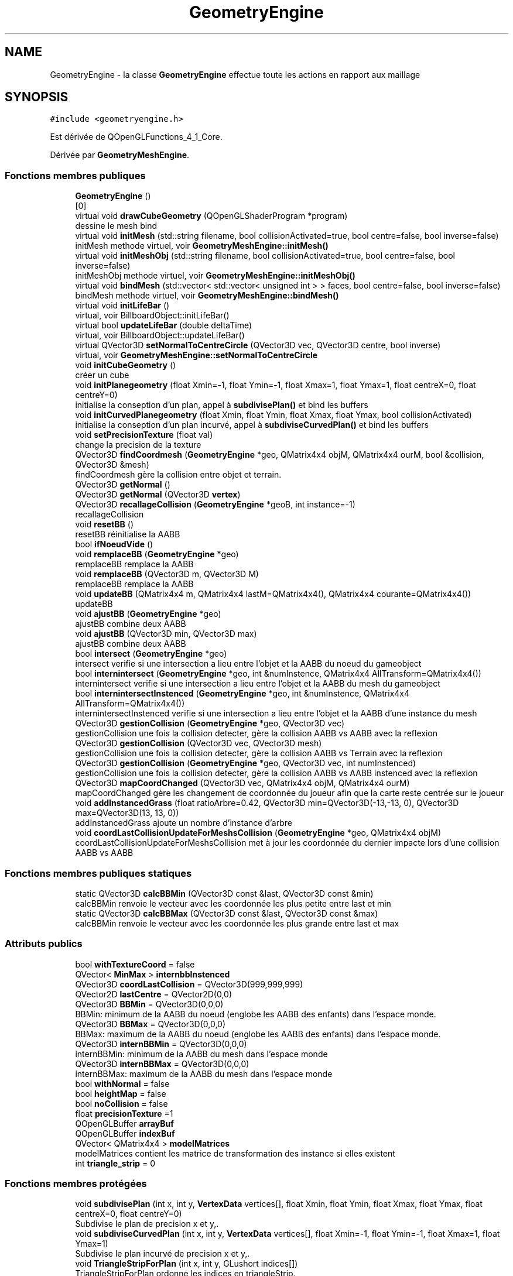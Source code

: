 .TH "GeometryEngine" 3 "Mercredi 12 Janvier 2022" "Moteur De Jeu" \" -*- nroff -*-
.ad l
.nh
.SH NAME
GeometryEngine \- la classe \fBGeometryEngine\fP effectue toute les actions en rapport aux maillage  

.SH SYNOPSIS
.br
.PP
.PP
\fC#include <geometryengine\&.h>\fP
.PP
Est dérivée de QOpenGLFunctions_4_1_Core\&.
.PP
Dérivée par \fBGeometryMeshEngine\fP\&.
.SS "Fonctions membres publiques"

.in +1c
.ti -1c
.RI "\fBGeometryEngine\fP ()"
.br
.RI "[0] "
.ti -1c
.RI "virtual void \fBdrawCubeGeometry\fP (QOpenGLShaderProgram *program)"
.br
.RI "dessine le mesh bind "
.ti -1c
.RI "virtual void \fBinitMesh\fP (std::string filename, bool collisionActivated=true, bool centre=false, bool inverse=false)"
.br
.RI "initMesh methode virtuel, voir \fBGeometryMeshEngine::initMesh()\fP "
.ti -1c
.RI "virtual void \fBinitMeshObj\fP (std::string filename, bool collisionActivated=true, bool centre=false, bool inverse=false)"
.br
.RI "initMeshObj methode virtuel, voir \fBGeometryMeshEngine::initMeshObj()\fP "
.ti -1c
.RI "virtual void \fBbindMesh\fP (std::vector< std::vector< unsigned int > > faces, bool centre=false, bool inverse=false)"
.br
.RI "bindMesh methode virtuel, voir \fBGeometryMeshEngine::bindMesh()\fP "
.ti -1c
.RI "virtual void \fBinitLifeBar\fP ()"
.br
.RI "virtual, voir BillboardObject::initLifeBar() "
.ti -1c
.RI "virtual bool \fBupdateLifeBar\fP (double deltaTime)"
.br
.RI "virtual, voir BillboardObject::updateLifeBar() "
.ti -1c
.RI "virtual QVector3D \fBsetNormalToCentreCircle\fP (QVector3D vec, QVector3D centre, bool inverse)"
.br
.RI "virtual, voir \fBGeometryMeshEngine::setNormalToCentreCircle\fP "
.ti -1c
.RI "void \fBinitCubeGeometry\fP ()"
.br
.RI "créer un cube "
.ti -1c
.RI "void \fBinitPlanegeometry\fP (float Xmin=\-1, float Ymin=\-1, float Xmax=1, float Ymax=1, float centreX=0, float centreY=0)"
.br
.RI "initialise la conseption d'un plan, appel à \fBsubdivisePlan()\fP et bind les buffers "
.ti -1c
.RI "void \fBinitCurvedPlanegeometry\fP (float Xmin, float Ymin, float Xmax, float Ymax, bool collisionActivated)"
.br
.RI "initialise la conseption d'un plan incurvé, appel à \fBsubdiviseCurvedPlan()\fP et bind les buffers "
.ti -1c
.RI "void \fBsetPrecisionTexture\fP (float val)"
.br
.RI "change la precision de la texture "
.ti -1c
.RI "QVector3D \fBfindCoordmesh\fP (\fBGeometryEngine\fP *geo, QMatrix4x4 objM, QMatrix4x4 ourM, bool &collision, QVector3D &mesh)"
.br
.RI "findCoordmesh gère la collision entre objet et terrain\&. "
.ti -1c
.RI "QVector3D \fBgetNormal\fP ()"
.br
.ti -1c
.RI "QVector3D \fBgetNormal\fP (QVector3D \fBvertex\fP)"
.br
.ti -1c
.RI "QVector3D \fBrecallageCollision\fP (\fBGeometryEngine\fP *geoB, int instance=\-1)"
.br
.RI "recallageCollision "
.ti -1c
.RI "void \fBresetBB\fP ()"
.br
.RI "resetBB réinitialise la AABB "
.ti -1c
.RI "bool \fBifNoeudVide\fP ()"
.br
.ti -1c
.RI "void \fBremplaceBB\fP (\fBGeometryEngine\fP *geo)"
.br
.RI "remplaceBB remplace la AABB "
.ti -1c
.RI "void \fBremplaceBB\fP (QVector3D m, QVector3D M)"
.br
.RI "remplaceBB remplace la AABB "
.ti -1c
.RI "void \fBupdateBB\fP (QMatrix4x4 m, QMatrix4x4 lastM=QMatrix4x4(), QMatrix4x4 courante=QMatrix4x4())"
.br
.RI "updateBB "
.ti -1c
.RI "void \fBajustBB\fP (\fBGeometryEngine\fP *geo)"
.br
.RI "ajustBB combine deux AABB "
.ti -1c
.RI "void \fBajustBB\fP (QVector3D min, QVector3D max)"
.br
.RI "ajustBB combine deux AABB "
.ti -1c
.RI "bool \fBintersect\fP (\fBGeometryEngine\fP *geo)"
.br
.RI "intersect verifie si une intersection a lieu entre l'objet et la AABB du noeud du gameobject "
.ti -1c
.RI "bool \fBinternintersect\fP (\fBGeometryEngine\fP *geo, int &numInstence, QMatrix4x4 AllTransform=QMatrix4x4())"
.br
.RI "internintersect verifie si une intersection a lieu entre l'objet et la AABB du mesh du gameobject "
.ti -1c
.RI "bool \fBinternintersectInstenced\fP (\fBGeometryEngine\fP *geo, int &numInstence, QMatrix4x4 AllTransform=QMatrix4x4())"
.br
.RI "internintersectInstenced verifie si une intersection a lieu entre l'objet et la AABB d'une instance du mesh "
.ti -1c
.RI "QVector3D \fBgestionCollision\fP (\fBGeometryEngine\fP *geo, QVector3D vec)"
.br
.RI "gestionCollision une fois la collision detecter, gère la collision AABB vs AABB avec la reflexion "
.ti -1c
.RI "QVector3D \fBgestionCollision\fP (QVector3D vec, QVector3D mesh)"
.br
.RI "gestionCollision une fois la collision detecter, gère la collision AABB vs Terrain avec la reflexion "
.ti -1c
.RI "QVector3D \fBgestionCollision\fP (\fBGeometryEngine\fP *geo, QVector3D vec, int numInstenced)"
.br
.RI "gestionCollision une fois la collision detecter, gère la collision AABB vs AABB instenced avec la reflexion "
.ti -1c
.RI "QVector3D \fBmapCoordChanged\fP (QVector3D vec, QMatrix4x4 objM, QMatrix4x4 ourM)"
.br
.RI "mapCoordChanged gère les changement de coordonnée du joueur afin que la carte reste centrée sur le joueur "
.ti -1c
.RI "void \fBaddInstancedGrass\fP (float ratioArbre=0\&.42, QVector3D min=QVector3D(\-13,\-13, 0), QVector3D max=QVector3D(13, 13, 0))"
.br
.RI "addInstancedGrass ajoute un nombre d'instance d'arbre "
.ti -1c
.RI "void \fBcoordLastCollisionUpdateForMeshsCollision\fP (\fBGeometryEngine\fP *geo, QMatrix4x4 objM)"
.br
.RI "coordLastCollisionUpdateForMeshsCollision met à jour les coordonnée du dernier impacte lors d'une collision AABB vs AABB "
.in -1c
.SS "Fonctions membres publiques statiques"

.in +1c
.ti -1c
.RI "static QVector3D \fBcalcBBMin\fP (QVector3D const &last, QVector3D const &min)"
.br
.RI "calcBBMin renvoie le vecteur avec les coordonnée les plus petite entre last et min "
.ti -1c
.RI "static QVector3D \fBcalcBBMax\fP (QVector3D const &last, QVector3D const &max)"
.br
.RI "calcBBMin renvoie le vecteur avec les coordonnée les plus grande entre last et max "
.in -1c
.SS "Attributs publics"

.in +1c
.ti -1c
.RI "bool \fBwithTextureCoord\fP = false"
.br
.ti -1c
.RI "QVector< \fBMinMax\fP > \fBinternbbInstenced\fP"
.br
.ti -1c
.RI "QVector3D \fBcoordLastCollision\fP = QVector3D(999,999,999)"
.br
.ti -1c
.RI "QVector2D \fBlastCentre\fP = QVector2D(0,0)"
.br
.ti -1c
.RI "QVector3D \fBBBMin\fP = QVector3D(0,0,0)"
.br
.RI "BBMin: minimum de la AABB du noeud (englobe les AABB des enfants) dans l'espace monde\&. "
.ti -1c
.RI "QVector3D \fBBBMax\fP = QVector3D(0,0,0)"
.br
.RI "BBMax: maximum de la AABB du noeud (englobe les AABB des enfants) dans l'espace monde\&. "
.ti -1c
.RI "QVector3D \fBinternBBMin\fP = QVector3D(0,0,0)"
.br
.RI "internBBMin: minimum de la AABB du mesh dans l'espace monde "
.ti -1c
.RI "QVector3D \fBinternBBMax\fP = QVector3D(0,0,0)"
.br
.RI "internBBMax: maximum de la AABB du mesh dans l'espace monde "
.ti -1c
.RI "bool \fBwithNormal\fP = false"
.br
.ti -1c
.RI "bool \fBheightMap\fP = false"
.br
.ti -1c
.RI "bool \fBnoCollision\fP = false"
.br
.ti -1c
.RI "float \fBprecisionTexture\fP =1"
.br
.ti -1c
.RI "QOpenGLBuffer \fBarrayBuf\fP"
.br
.ti -1c
.RI "QOpenGLBuffer \fBindexBuf\fP"
.br
.ti -1c
.RI "QVector< QMatrix4x4 > \fBmodelMatrices\fP"
.br
.RI "modelMatrices contient les matrice de transformation des instance si elles existent "
.ti -1c
.RI "int \fBtriangle_strip\fP = 0"
.br
.in -1c
.SS "Fonctions membres protégées"

.in +1c
.ti -1c
.RI "void \fBsubdivisePlan\fP (int x, int y, \fBVertexData\fP vertices[], float Xmin, float Ymin, float Xmax, float Ymax, float centreX=0, float centreY=0)"
.br
.RI "Subdivise le plan de precision x et y,\&. "
.ti -1c
.RI "void \fBsubdiviseCurvedPlan\fP (int x, int y, \fBVertexData\fP vertices[], float Xmin=\-1, float Ymin=\-1, float Xmax=1, float Ymax=1)"
.br
.RI "Subdivise le plan incurvé de precision x et y,\&. "
.ti -1c
.RI "void \fBTriangleStripForPlan\fP (int x, int y, GLushort indices[])"
.br
.RI "TriangleStripForPlan ordonne les indices en triangleStrip\&. "
.ti -1c
.RI "void \fBupdatePlanegeometry\fP (float Xmin, float Ymin, float Xmax, float Ymax, float centreX=0, float centreY=0)"
.br
.RI "updatePlanegeometry met a jour le plan du terrain "
.ti -1c
.RI "unsigned int \fBconvertStripToTriangle\fP (GLushort indicesIn[], GLushort indicesOut[], int size)"
.br
.RI "convertStripToTriangle "
.ti -1c
.RI "std::vector< QVector3D > \fBgetVertex\fP ()"
.br
.ti -1c
.RI "void \fBinitBB\fP (std::vector< QVector3D > \fBvertex\fP)"
.br
.RI "initBB initialise Min et Max en fonction de vertex "
.ti -1c
.RI "void \fBinitBB\fP (\fBVertexData\fP vertices[], int i)"
.br
.RI "initBB initialise Min et Max en fonction de vertices "
.ti -1c
.RI "void \fBsetBBMin\fP (QVector3D v)"
.br
.ti -1c
.RI "void \fBsetBBMax\fP (QVector3D v)"
.br
.in -1c
.SS "Attributs protégés"

.in +1c
.ti -1c
.RI "std::vector< QVector3D > \fBvertex\fP"
.br
.RI "vertex contient le maillage "
.ti -1c
.RI "QVector3D \fBMin\fP = QVector3D(0,0,0)"
.br
.RI "Min min de l'AABB du mesh\&. "
.ti -1c
.RI "QVector3D \fBMax\fP = QVector3D(0,0,0)"
.br
.RI "Max max de l'AABB du mesh\&. "
.ti -1c
.RI "int \fBprecisionX\fP = 101"
.br
.RI "precisionX presision du maillage "
.ti -1c
.RI "int \fBprecisionY\fP = 101"
.br
.RI "precisionY presision du maillage "
.in -1c
.SH "Description détaillée"
.PP 
la classe \fBGeometryEngine\fP effectue toute les actions en rapport aux maillage 
.SH "Documentation des fonctions membres"
.PP 
.SS "void GeometryEngine::addInstancedGrass (float ratioArbre = \fC0\&.42\fP, QVector3D min = \fCQVector3D(\-13,\-13,0)\fP, QVector3D max = \fCQVector3D(13,13,0)\fP)"

.PP
addInstancedGrass ajoute un nombre d'instance d'arbre ajoute un nombre d'instances
.PP
\fBParamètres\fP
.RS 4
\fIratioArbre\fP devenu inutile 
.br
\fImin\fP 
.br
\fImax\fP 
.br
\fIratioArbre\fP obsolete 
.br
\fImin\fP intervalle de la carte 
.br
\fImax\fP intervalle de la carte 
.RE
.PP

.SS "void GeometryEngine::ajustBB (\fBGeometryEngine\fP * geo)"

.PP
ajustBB combine deux AABB 
.PP
\fBParamètres\fP
.RS 4
\fIgeo\fP 
.RE
.PP

.SS "void GeometryEngine::ajustBB (QVector3D min, QVector3D max)"

.PP
ajustBB combine deux AABB 
.PP
\fBParamètres\fP
.RS 4
\fImin\fP 
.br
\fImax\fP 
.RE
.PP

.SS "virtual void GeometryEngine::bindMesh (std::vector< std::vector< unsigned int > > faces, bool centre = \fCfalse\fP, bool inverse = \fCfalse\fP)\fC [inline]\fP, \fC [virtual]\fP"

.PP
bindMesh methode virtuel, voir \fBGeometryMeshEngine::bindMesh()\fP 
.PP
\fBParamètres\fP
.RS 4
\fIfaces\fP tableau des face de l'objet 
.br
\fIcentre\fP pour changer la direction des normals 
.br
\fIinverse\fP inverse la direction des normals 
.RE
.PP

.SS "QVector3D GeometryEngine::calcBBMax (QVector3D const & last, QVector3D const & max)\fC [static]\fP"

.PP
calcBBMin renvoie le vecteur avec les coordonnée les plus grande entre last et max 
.PP
\fBParamètres\fP
.RS 4
\fIlast\fP 
.br
\fImin\fP 
.RE
.PP
\fBRenvoie\fP
.RS 4
.RE
.PP

.SS "QVector3D GeometryEngine::calcBBMin (QVector3D const & last, QVector3D const & min)\fC [static]\fP"

.PP
calcBBMin renvoie le vecteur avec les coordonnée les plus petite entre last et min 
.PP
\fBParamètres\fP
.RS 4
\fIlast\fP 
.br
\fImin\fP 
.RE
.PP
\fBRenvoie\fP
.RS 4
.RE
.PP

.SS "unsigned int GeometryEngine::convertStripToTriangle (GLushort indicesIn[], GLushort indicesOut[], int size)\fC [protected]\fP"

.PP
convertStripToTriangle 
.PP
\fBParamètres\fP
.RS 4
\fIindicesIn\fP 
.br
\fIindicesOut\fP 
.br
\fIsize\fP 
.RE
.PP
\fBRenvoie\fP
.RS 4
.RE
.PP

.SS "void GeometryEngine::coordLastCollisionUpdateForMeshsCollision (\fBGeometryEngine\fP * geo, QMatrix4x4 objM)"

.PP
coordLastCollisionUpdateForMeshsCollision met à jour les coordonnée du dernier impacte lors d'une collision AABB vs AABB 
.PP
\fBParamètres\fP
.RS 4
\fIgeo\fP 
.br
\fIobjM\fP 
.RE
.PP

.SS "void GeometryEngine::drawCubeGeometry (QOpenGLShaderProgram * program)\fC [virtual]\fP"

.PP
dessine le mesh bind [2]
.PP
\fBParamètres\fP
.RS 4
\fIprogram\fP le shader 
.RE
.PP

.PP
Réimplémentée dans \fBGeometryMeshEngine\fP\&.
.SS "QVector3D GeometryEngine::findCoordmesh (\fBGeometryEngine\fP * geo, QMatrix4x4 objM, QMatrix4x4 ourM, bool & collision, QVector3D & mesh)"

.PP
findCoordmesh gère la collision entre objet et terrain\&. 
.PP
\fBParamètres\fP
.RS 4
\fIgeo\fP le geometryEngine de l'objet 
.br
\fIobjM\fP matrice de transformation de geometryEngine 
.br
\fIourM\fP matrice de transformation du terrain 
.br
\fIcollision[out]\fP boolean si collision ou non 
.br
\fImesh[out]\fP coord du mesh ou l'impact a lieu 
.RE
.PP
\fBRenvoie\fP
.RS 4
retourne le vecteur reflechit 
.RE
.PP
TODO
.SS "QVector3D GeometryEngine::gestionCollision (\fBGeometryEngine\fP * geoB, QVector3D vec)"

.PP
gestionCollision une fois la collision detecter, gère la collision AABB vs AABB avec la reflexion gestion de la collision avec gameObject
.PP
\fBParamètres\fP
.RS 4
\fIgeo\fP 
.br
\fIvec\fP 
.RE
.PP
\fBRenvoie\fP
.RS 4
.RE
.PP
\fBParamètres\fP
.RS 4
\fIgeoB\fP 
.br
\fIvec\fP 
.RE
.PP
\fBRenvoie\fP
.RS 4
.RE
.PP

.SS "QVector3D GeometryEngine::gestionCollision (\fBGeometryEngine\fP * geoB, QVector3D vec, int numInstenced)"

.PP
gestionCollision une fois la collision detecter, gère la collision AABB vs AABB instenced avec la reflexion gestion de la collision avec le terrain avec un gameobject contenant un nombre n d'instance
.PP
\fBParamètres\fP
.RS 4
\fIgeo\fP 
.br
\fIvec\fP 
.RE
.PP
\fBRenvoie\fP
.RS 4
.RE
.PP
\fBParamètres\fP
.RS 4
\fIgeoB\fP 
.br
\fIvec\fP 
.br
\fInumInstenced\fP 
.RE
.PP
\fBRenvoie\fP
.RS 4
.RE
.PP

.SS "QVector3D GeometryEngine::gestionCollision (QVector3D vec, QVector3D point)"

.PP
gestionCollision une fois la collision detecter, gère la collision AABB vs Terrain avec la reflexion gestion de la collision avec le terrain
.PP
\fBParamètres\fP
.RS 4
\fIgeo\fP 
.br
\fIvec\fP 
.RE
.PP
\fBRenvoie\fP
.RS 4
.RE
.PP
\fBParamètres\fP
.RS 4
\fIvec\fP 
.br
\fIpoint\fP 
.RE
.PP
\fBRenvoie\fP
.RS 4
.RE
.PP

.SS "void GeometryEngine::initBB (std::vector< QVector3D > vertex)\fC [protected]\fP"

.PP
initBB initialise Min et Max en fonction de vertex 
.PP
\fBParamètres\fP
.RS 4
\fIvertex\fP 
.RE
.PP

.SS "void GeometryEngine::initBB (\fBVertexData\fP vertices[], int i)\fC [protected]\fP"

.PP
initBB initialise Min et Max en fonction de vertices 
.PP
\fBParamètres\fP
.RS 4
\fIvertex\fP 
.RE
.PP

.SS "void GeometryEngine::initCubeGeometry ()"

.PP
créer un cube [1]
.PP
[1]
.SS "void GeometryEngine::initCurvedPlanegeometry (float Xmin, float Ymin, float Xmax, float Ymax, bool collisionActivated)"

.PP
initialise la conseption d'un plan incurvé, appel à \fBsubdiviseCurvedPlan()\fP et bind les buffers 
.PP
\fBParamètres\fP
.RS 4
\fIXmin\fP 
.br
\fIYmin\fP 
.br
\fIXmax\fP 
.br
\fIYmax\fP 
.br
\fIcollisionActivated\fP boolean si collision 
.RE
.PP
[1]
.PP
[1]
.SS "virtual void GeometryEngine::initLifeBar ()\fC [inline]\fP, \fC [virtual]\fP"

.PP
virtual, voir BillboardObject::initLifeBar() 
.PP
Réimplémentée dans \fBgeometryUI\fP\&.
.SS "virtual void GeometryEngine::initMesh (std::string filename, bool collisionActivated = \fCtrue\fP, bool centre = \fCfalse\fP, bool inverse = \fCfalse\fP)\fC [inline]\fP, \fC [virtual]\fP"

.PP
initMesh methode virtuel, voir \fBGeometryMeshEngine::initMesh()\fP 
.PP
\fBParamètres\fP
.RS 4
\fIfilename\fP 
.br
\fIcollisionActivated\fP vrai si collision activé 
.br
\fIcentre\fP pour changer la direction des normals 
.br
\fIinverse\fP inverse la direction des normals 
.RE
.PP

.PP
Réimplémentée dans \fBGeometryMeshEngine\fP\&.
.SS "virtual void GeometryEngine::initMeshObj (std::string filename, bool collisionActivated = \fCtrue\fP, bool centre = \fCfalse\fP, bool inverse = \fCfalse\fP)\fC [inline]\fP, \fC [virtual]\fP"

.PP
initMeshObj methode virtuel, voir \fBGeometryMeshEngine::initMeshObj()\fP 
.PP
\fBParamètres\fP
.RS 4
\fIfilename\fP 
.br
\fIcollisionActivated\fP vrai si collision activé 
.br
\fIcentre\fP pour changer la direction des normals 
.br
\fIinverse\fP inverse la direction des normals 
.RE
.PP

.PP
Réimplémentée dans \fBGeometryMeshEngine\fP\&.
.SS "void GeometryEngine::initPlanegeometry (float Xmin = \fC\-1\fP, float Ymin = \fC\-1\fP, float Xmax = \fC1\fP, float Ymax = \fC1\fP, float centreX = \fC0\fP, float centreY = \fC0\fP)"

.PP
initialise la conseption d'un plan, appel à \fBsubdivisePlan()\fP et bind les buffers 
.PP
\fBParamètres\fP
.RS 4
\fIXmin\fP 
.br
\fIYmin\fP 
.br
\fIXmax\fP 
.br
\fIYmax\fP 
.br
\fIcentreX\fP centre du terrain axe X 
.br
\fIcentreY\fP centre du terrain axe Y 
.RE
.PP
[1]
.PP
[1]
.SS "bool GeometryEngine::internintersect (\fBGeometryEngine\fP * geo, int & numInstence, QMatrix4x4 AllTransform = \fCQMatrix4x4()\fP)"

.PP
internintersect verifie si une intersection a lieu entre l'objet et la AABB du mesh du gameobject 
.PP
\fBParamètres\fP
.RS 4
\fIgeo\fP 
.br
\fInumInstence\fP lorsque la collision a lieu avec un objet instencié 
.br
\fIAllTransform\fP 
.RE
.PP
\fBRenvoie\fP
.RS 4
.RE
.PP

.SS "bool GeometryEngine::internintersectInstenced (\fBGeometryEngine\fP * geo, int & numInstence, QMatrix4x4 AllTransform = \fCQMatrix4x4()\fP)"

.PP
internintersectInstenced verifie si une intersection a lieu entre l'objet et la AABB d'une instance du mesh 
.PP
\fBParamètres\fP
.RS 4
\fIgeo\fP 
.br
\fInumInstence\fP numero de l'instance 
.br
\fIAllTransform\fP 
.RE
.PP
\fBRenvoie\fP
.RS 4
.RE
.PP

.SS "bool GeometryEngine::intersect (\fBGeometryEngine\fP * geo)"

.PP
intersect verifie si une intersection a lieu entre l'objet et la AABB du noeud du gameobject 
.PP
\fBParamètres\fP
.RS 4
\fIgeo\fP 
.RE
.PP
\fBRenvoie\fP
.RS 4
.RE
.PP

.SS "QVector3D GeometryEngine::mapCoordChanged (QVector3D vec, QMatrix4x4 objM, QMatrix4x4 ourM)"

.PP
mapCoordChanged gère les changement de coordonnée du joueur afin que la carte reste centrée sur le joueur 
.PP
\fBParamètres\fP
.RS 4
\fIvec\fP 
.br
\fIobjM\fP 
.br
\fIourM\fP 
.RE
.PP
\fBRenvoie\fP
.RS 4
.RE
.PP

.SS "QVector3D GeometryEngine::recallageCollision (\fBGeometryEngine\fP * geoB, int instance = \fC\-1\fP)"

.PP
recallageCollision 
.PP
\fBParamètres\fP
.RS 4
\fIgeoB\fP 
.br
\fIinstance\fP 
.RE
.PP
\fBRenvoie\fP
.RS 4
.RE
.PP

.SS "void GeometryEngine::remplaceBB (\fBGeometryEngine\fP * geo)"

.PP
remplaceBB remplace la AABB 
.PP
\fBParamètres\fP
.RS 4
\fIgeo\fP 
.RE
.PP

.SS "void GeometryEngine::remplaceBB (QVector3D m, QVector3D M)"

.PP
remplaceBB remplace la AABB 
.PP
\fBParamètres\fP
.RS 4
\fIm\fP 
.br
\fIM\fP 
.RE
.PP

.SS "virtual QVector3D GeometryEngine::setNormalToCentreCircle (QVector3D vec, QVector3D centre, bool inverse)\fC [inline]\fP, \fC [virtual]\fP"

.PP
virtual, voir \fBGeometryMeshEngine::setNormalToCentreCircle\fP 
.PP
Réimplémentée dans \fBGeometryMeshEngine\fP\&.
.SS "void GeometryEngine::setPrecisionTexture (float val)"

.PP
change la precision de la texture [0]
.PP
\fBParamètres\fP
.RS 4
\fIval\fP 
.RE
.PP

.SS "void GeometryEngine::subdiviseCurvedPlan (int x, int y, \fBVertexData\fP vertices[], float Xmin = \fC\-1\fP, float Ymin = \fC\-1\fP, float Xmax = \fC1\fP, float Ymax = \fC1\fP)\fC [protected]\fP"

.PP
Subdivise le plan incurvé de precision x et y,\&. 
.PP
\fBParamètres\fP
.RS 4
\fIx\fP precision 
.br
\fIy\fP precision 
.br
\fIvertices\fP 
.br
\fIXmin\fP intervalle 
.br
\fIYmin\fP intervalle 
.br
\fIXmax\fP intervalle 
.br
\fIYmax\fP intervalle 
.RE
.PP

.SS "void GeometryEngine::subdivisePlan (int x, int y, \fBVertexData\fP vertices[], float Xmin = \fC\-1\fP, float Ymin = \fC\-1\fP, float Xmax = \fC1\fP, float Ymax = \fC1\fP, float centreX = \fC0\fP, float centreY = \fC0\fP)\fC [protected]\fP"

.PP
Subdivise le plan de precision x et y,\&. 
.PP
\fBParamètres\fP
.RS 4
\fIx\fP precision 
.br
\fIy\fP precision 
.br
\fIvertices\fP 
.br
\fIXmin\fP intervalle 
.br
\fIYmin\fP intervalle 
.br
\fIXmax\fP intervalle 
.br
\fIYmax\fP intervalle 
.br
\fIcentreX\fP centre du terrain axe X 
.br
\fIcentreY\fP centre du terrain axe Y 
.RE
.PP

.SS "void GeometryEngine::TriangleStripForPlan (int x, int y, GLushort indices[])\fC [protected]\fP"

.PP
TriangleStripForPlan ordonne les indices en triangleStrip\&. 
.PP
\fBParamètres\fP
.RS 4
\fIx\fP 
.br
\fIy\fP 
.br
\fIindices\fP 
.RE
.PP

.SS "void GeometryEngine::updateBB (QMatrix4x4 m, QMatrix4x4 lastM = \fCQMatrix4x4()\fP, QMatrix4x4 courante = \fCQMatrix4x4()\fP)"

.PP
updateBB 
.PP
\fBParamètres\fP
.RS 4
\fIm\fP 
.br
\fIlastM\fP 
.br
\fIcourante\fP 
.RE
.PP
updateBB met a jour la AABB avec la matrice de transformation 
.PP
\fBParamètres\fP
.RS 4
\fIm\fP matrice de base 
.br
\fIlastM\fP matrice utilisé dans le cas d'objet instancié 
.br
\fIcourante\fP matrice utilisé dans le cas d'objet instancié 
.RE
.PP

.SS "virtual bool GeometryEngine::updateLifeBar (double deltaTime)\fC [inline]\fP, \fC [virtual]\fP"

.PP
virtual, voir BillboardObject::updateLifeBar() 
.PP
Réimplémentée dans \fBgeometryUI\fP\&.
.SS "void GeometryEngine::updatePlanegeometry (float Xmin, float Ymin, float Xmax, float Ymax, float centreX = \fC0\fP, float centreY = \fC0\fP)\fC [protected]\fP"

.PP
updatePlanegeometry met a jour le plan du terrain 
.PP
\fBParamètres\fP
.RS 4
\fIXmin\fP intervalle 
.br
\fIYmin\fP intervalle 
.br
\fIXmax\fP intervalle 
.br
\fIYmax\fP intervalle 
.br
\fIcentreX\fP centre du terrain axe X 
.br
\fIcentreY\fP centre du terrain axe Y 
.RE
.PP


.SH "Auteur"
.PP 
Généré automatiquement par Doxygen pour Moteur De Jeu à partir du code source\&.
